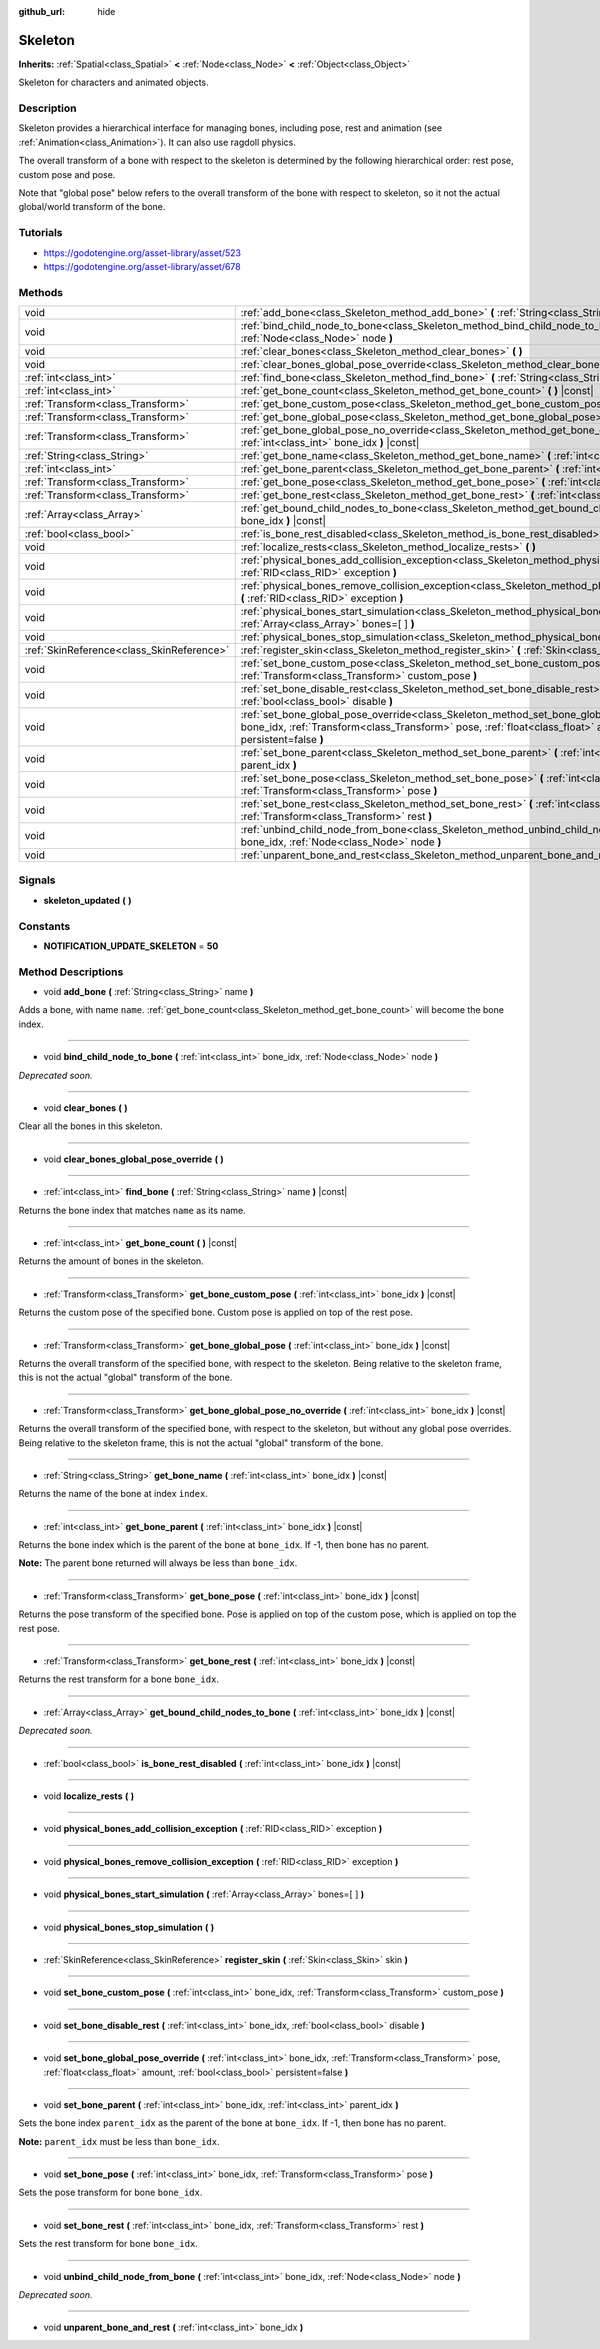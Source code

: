 :github_url: hide

.. Generated automatically by doc/tools/makerst.py in Godot's source tree.
.. DO NOT EDIT THIS FILE, but the Skeleton.xml source instead.
.. The source is found in doc/classes or modules/<name>/doc_classes.

.. _class_Skeleton:

Skeleton
========

**Inherits:** :ref:`Spatial<class_Spatial>` **<** :ref:`Node<class_Node>` **<** :ref:`Object<class_Object>`

Skeleton for characters and animated objects.

Description
-----------

Skeleton provides a hierarchical interface for managing bones, including pose, rest and animation (see :ref:`Animation<class_Animation>`). It can also use ragdoll physics.

The overall transform of a bone with respect to the skeleton is determined by the following hierarchical order: rest pose, custom pose and pose.

Note that "global pose" below refers to the overall transform of the bone with respect to skeleton, so it not the actual global/world transform of the bone.

Tutorials
---------

- `https://godotengine.org/asset-library/asset/523 <https://godotengine.org/asset-library/asset/523>`_

- `https://godotengine.org/asset-library/asset/678 <https://godotengine.org/asset-library/asset/678>`_

Methods
-------

+-------------------------------------------+----------------------------------------------------------------------------------------------------------------------------------------------------------------------------------------------------------------------------------------------------------+
| void                                      | :ref:`add_bone<class_Skeleton_method_add_bone>` **(** :ref:`String<class_String>` name **)**                                                                                                                                                             |
+-------------------------------------------+----------------------------------------------------------------------------------------------------------------------------------------------------------------------------------------------------------------------------------------------------------+
| void                                      | :ref:`bind_child_node_to_bone<class_Skeleton_method_bind_child_node_to_bone>` **(** :ref:`int<class_int>` bone_idx, :ref:`Node<class_Node>` node **)**                                                                                                   |
+-------------------------------------------+----------------------------------------------------------------------------------------------------------------------------------------------------------------------------------------------------------------------------------------------------------+
| void                                      | :ref:`clear_bones<class_Skeleton_method_clear_bones>` **(** **)**                                                                                                                                                                                        |
+-------------------------------------------+----------------------------------------------------------------------------------------------------------------------------------------------------------------------------------------------------------------------------------------------------------+
| void                                      | :ref:`clear_bones_global_pose_override<class_Skeleton_method_clear_bones_global_pose_override>` **(** **)**                                                                                                                                              |
+-------------------------------------------+----------------------------------------------------------------------------------------------------------------------------------------------------------------------------------------------------------------------------------------------------------+
| :ref:`int<class_int>`                     | :ref:`find_bone<class_Skeleton_method_find_bone>` **(** :ref:`String<class_String>` name **)** |const|                                                                                                                                                   |
+-------------------------------------------+----------------------------------------------------------------------------------------------------------------------------------------------------------------------------------------------------------------------------------------------------------+
| :ref:`int<class_int>`                     | :ref:`get_bone_count<class_Skeleton_method_get_bone_count>` **(** **)** |const|                                                                                                                                                                          |
+-------------------------------------------+----------------------------------------------------------------------------------------------------------------------------------------------------------------------------------------------------------------------------------------------------------+
| :ref:`Transform<class_Transform>`         | :ref:`get_bone_custom_pose<class_Skeleton_method_get_bone_custom_pose>` **(** :ref:`int<class_int>` bone_idx **)** |const|                                                                                                                               |
+-------------------------------------------+----------------------------------------------------------------------------------------------------------------------------------------------------------------------------------------------------------------------------------------------------------+
| :ref:`Transform<class_Transform>`         | :ref:`get_bone_global_pose<class_Skeleton_method_get_bone_global_pose>` **(** :ref:`int<class_int>` bone_idx **)** |const|                                                                                                                               |
+-------------------------------------------+----------------------------------------------------------------------------------------------------------------------------------------------------------------------------------------------------------------------------------------------------------+
| :ref:`Transform<class_Transform>`         | :ref:`get_bone_global_pose_no_override<class_Skeleton_method_get_bone_global_pose_no_override>` **(** :ref:`int<class_int>` bone_idx **)** |const|                                                                                                       |
+-------------------------------------------+----------------------------------------------------------------------------------------------------------------------------------------------------------------------------------------------------------------------------------------------------------+
| :ref:`String<class_String>`               | :ref:`get_bone_name<class_Skeleton_method_get_bone_name>` **(** :ref:`int<class_int>` bone_idx **)** |const|                                                                                                                                             |
+-------------------------------------------+----------------------------------------------------------------------------------------------------------------------------------------------------------------------------------------------------------------------------------------------------------+
| :ref:`int<class_int>`                     | :ref:`get_bone_parent<class_Skeleton_method_get_bone_parent>` **(** :ref:`int<class_int>` bone_idx **)** |const|                                                                                                                                         |
+-------------------------------------------+----------------------------------------------------------------------------------------------------------------------------------------------------------------------------------------------------------------------------------------------------------+
| :ref:`Transform<class_Transform>`         | :ref:`get_bone_pose<class_Skeleton_method_get_bone_pose>` **(** :ref:`int<class_int>` bone_idx **)** |const|                                                                                                                                             |
+-------------------------------------------+----------------------------------------------------------------------------------------------------------------------------------------------------------------------------------------------------------------------------------------------------------+
| :ref:`Transform<class_Transform>`         | :ref:`get_bone_rest<class_Skeleton_method_get_bone_rest>` **(** :ref:`int<class_int>` bone_idx **)** |const|                                                                                                                                             |
+-------------------------------------------+----------------------------------------------------------------------------------------------------------------------------------------------------------------------------------------------------------------------------------------------------------+
| :ref:`Array<class_Array>`                 | :ref:`get_bound_child_nodes_to_bone<class_Skeleton_method_get_bound_child_nodes_to_bone>` **(** :ref:`int<class_int>` bone_idx **)** |const|                                                                                                             |
+-------------------------------------------+----------------------------------------------------------------------------------------------------------------------------------------------------------------------------------------------------------------------------------------------------------+
| :ref:`bool<class_bool>`                   | :ref:`is_bone_rest_disabled<class_Skeleton_method_is_bone_rest_disabled>` **(** :ref:`int<class_int>` bone_idx **)** |const|                                                                                                                             |
+-------------------------------------------+----------------------------------------------------------------------------------------------------------------------------------------------------------------------------------------------------------------------------------------------------------+
| void                                      | :ref:`localize_rests<class_Skeleton_method_localize_rests>` **(** **)**                                                                                                                                                                                  |
+-------------------------------------------+----------------------------------------------------------------------------------------------------------------------------------------------------------------------------------------------------------------------------------------------------------+
| void                                      | :ref:`physical_bones_add_collision_exception<class_Skeleton_method_physical_bones_add_collision_exception>` **(** :ref:`RID<class_RID>` exception **)**                                                                                                  |
+-------------------------------------------+----------------------------------------------------------------------------------------------------------------------------------------------------------------------------------------------------------------------------------------------------------+
| void                                      | :ref:`physical_bones_remove_collision_exception<class_Skeleton_method_physical_bones_remove_collision_exception>` **(** :ref:`RID<class_RID>` exception **)**                                                                                            |
+-------------------------------------------+----------------------------------------------------------------------------------------------------------------------------------------------------------------------------------------------------------------------------------------------------------+
| void                                      | :ref:`physical_bones_start_simulation<class_Skeleton_method_physical_bones_start_simulation>` **(** :ref:`Array<class_Array>` bones=[  ] **)**                                                                                                           |
+-------------------------------------------+----------------------------------------------------------------------------------------------------------------------------------------------------------------------------------------------------------------------------------------------------------+
| void                                      | :ref:`physical_bones_stop_simulation<class_Skeleton_method_physical_bones_stop_simulation>` **(** **)**                                                                                                                                                  |
+-------------------------------------------+----------------------------------------------------------------------------------------------------------------------------------------------------------------------------------------------------------------------------------------------------------+
| :ref:`SkinReference<class_SkinReference>` | :ref:`register_skin<class_Skeleton_method_register_skin>` **(** :ref:`Skin<class_Skin>` skin **)**                                                                                                                                                       |
+-------------------------------------------+----------------------------------------------------------------------------------------------------------------------------------------------------------------------------------------------------------------------------------------------------------+
| void                                      | :ref:`set_bone_custom_pose<class_Skeleton_method_set_bone_custom_pose>` **(** :ref:`int<class_int>` bone_idx, :ref:`Transform<class_Transform>` custom_pose **)**                                                                                        |
+-------------------------------------------+----------------------------------------------------------------------------------------------------------------------------------------------------------------------------------------------------------------------------------------------------------+
| void                                      | :ref:`set_bone_disable_rest<class_Skeleton_method_set_bone_disable_rest>` **(** :ref:`int<class_int>` bone_idx, :ref:`bool<class_bool>` disable **)**                                                                                                    |
+-------------------------------------------+----------------------------------------------------------------------------------------------------------------------------------------------------------------------------------------------------------------------------------------------------------+
| void                                      | :ref:`set_bone_global_pose_override<class_Skeleton_method_set_bone_global_pose_override>` **(** :ref:`int<class_int>` bone_idx, :ref:`Transform<class_Transform>` pose, :ref:`float<class_float>` amount, :ref:`bool<class_bool>` persistent=false **)** |
+-------------------------------------------+----------------------------------------------------------------------------------------------------------------------------------------------------------------------------------------------------------------------------------------------------------+
| void                                      | :ref:`set_bone_parent<class_Skeleton_method_set_bone_parent>` **(** :ref:`int<class_int>` bone_idx, :ref:`int<class_int>` parent_idx **)**                                                                                                               |
+-------------------------------------------+----------------------------------------------------------------------------------------------------------------------------------------------------------------------------------------------------------------------------------------------------------+
| void                                      | :ref:`set_bone_pose<class_Skeleton_method_set_bone_pose>` **(** :ref:`int<class_int>` bone_idx, :ref:`Transform<class_Transform>` pose **)**                                                                                                             |
+-------------------------------------------+----------------------------------------------------------------------------------------------------------------------------------------------------------------------------------------------------------------------------------------------------------+
| void                                      | :ref:`set_bone_rest<class_Skeleton_method_set_bone_rest>` **(** :ref:`int<class_int>` bone_idx, :ref:`Transform<class_Transform>` rest **)**                                                                                                             |
+-------------------------------------------+----------------------------------------------------------------------------------------------------------------------------------------------------------------------------------------------------------------------------------------------------------+
| void                                      | :ref:`unbind_child_node_from_bone<class_Skeleton_method_unbind_child_node_from_bone>` **(** :ref:`int<class_int>` bone_idx, :ref:`Node<class_Node>` node **)**                                                                                           |
+-------------------------------------------+----------------------------------------------------------------------------------------------------------------------------------------------------------------------------------------------------------------------------------------------------------+
| void                                      | :ref:`unparent_bone_and_rest<class_Skeleton_method_unparent_bone_and_rest>` **(** :ref:`int<class_int>` bone_idx **)**                                                                                                                                   |
+-------------------------------------------+----------------------------------------------------------------------------------------------------------------------------------------------------------------------------------------------------------------------------------------------------------+

Signals
-------

.. _class_Skeleton_signal_skeleton_updated:

- **skeleton_updated** **(** **)**

Constants
---------

.. _class_Skeleton_constant_NOTIFICATION_UPDATE_SKELETON:

- **NOTIFICATION_UPDATE_SKELETON** = **50**

Method Descriptions
-------------------

.. _class_Skeleton_method_add_bone:

- void **add_bone** **(** :ref:`String<class_String>` name **)**

Adds a bone, with name ``name``. :ref:`get_bone_count<class_Skeleton_method_get_bone_count>` will become the bone index.

----

.. _class_Skeleton_method_bind_child_node_to_bone:

- void **bind_child_node_to_bone** **(** :ref:`int<class_int>` bone_idx, :ref:`Node<class_Node>` node **)**

*Deprecated soon.*

----

.. _class_Skeleton_method_clear_bones:

- void **clear_bones** **(** **)**

Clear all the bones in this skeleton.

----

.. _class_Skeleton_method_clear_bones_global_pose_override:

- void **clear_bones_global_pose_override** **(** **)**

----

.. _class_Skeleton_method_find_bone:

- :ref:`int<class_int>` **find_bone** **(** :ref:`String<class_String>` name **)** |const|

Returns the bone index that matches ``name`` as its name.

----

.. _class_Skeleton_method_get_bone_count:

- :ref:`int<class_int>` **get_bone_count** **(** **)** |const|

Returns the amount of bones in the skeleton.

----

.. _class_Skeleton_method_get_bone_custom_pose:

- :ref:`Transform<class_Transform>` **get_bone_custom_pose** **(** :ref:`int<class_int>` bone_idx **)** |const|

Returns the custom pose of the specified bone. Custom pose is applied on top of the rest pose.

----

.. _class_Skeleton_method_get_bone_global_pose:

- :ref:`Transform<class_Transform>` **get_bone_global_pose** **(** :ref:`int<class_int>` bone_idx **)** |const|

Returns the overall transform of the specified bone, with respect to the skeleton. Being relative to the skeleton frame, this is not the actual "global" transform of the bone.

----

.. _class_Skeleton_method_get_bone_global_pose_no_override:

- :ref:`Transform<class_Transform>` **get_bone_global_pose_no_override** **(** :ref:`int<class_int>` bone_idx **)** |const|

Returns the overall transform of the specified bone, with respect to the skeleton, but without any global pose overrides. Being relative to the skeleton frame, this is not the actual "global" transform of the bone.

----

.. _class_Skeleton_method_get_bone_name:

- :ref:`String<class_String>` **get_bone_name** **(** :ref:`int<class_int>` bone_idx **)** |const|

Returns the name of the bone at index ``index``.

----

.. _class_Skeleton_method_get_bone_parent:

- :ref:`int<class_int>` **get_bone_parent** **(** :ref:`int<class_int>` bone_idx **)** |const|

Returns the bone index which is the parent of the bone at ``bone_idx``. If -1, then bone has no parent.

**Note:** The parent bone returned will always be less than ``bone_idx``.

----

.. _class_Skeleton_method_get_bone_pose:

- :ref:`Transform<class_Transform>` **get_bone_pose** **(** :ref:`int<class_int>` bone_idx **)** |const|

Returns the pose transform of the specified bone. Pose is applied on top of the custom pose, which is applied on top the rest pose.

----

.. _class_Skeleton_method_get_bone_rest:

- :ref:`Transform<class_Transform>` **get_bone_rest** **(** :ref:`int<class_int>` bone_idx **)** |const|

Returns the rest transform for a bone ``bone_idx``.

----

.. _class_Skeleton_method_get_bound_child_nodes_to_bone:

- :ref:`Array<class_Array>` **get_bound_child_nodes_to_bone** **(** :ref:`int<class_int>` bone_idx **)** |const|

*Deprecated soon.*

----

.. _class_Skeleton_method_is_bone_rest_disabled:

- :ref:`bool<class_bool>` **is_bone_rest_disabled** **(** :ref:`int<class_int>` bone_idx **)** |const|

----

.. _class_Skeleton_method_localize_rests:

- void **localize_rests** **(** **)**

----

.. _class_Skeleton_method_physical_bones_add_collision_exception:

- void **physical_bones_add_collision_exception** **(** :ref:`RID<class_RID>` exception **)**

----

.. _class_Skeleton_method_physical_bones_remove_collision_exception:

- void **physical_bones_remove_collision_exception** **(** :ref:`RID<class_RID>` exception **)**

----

.. _class_Skeleton_method_physical_bones_start_simulation:

- void **physical_bones_start_simulation** **(** :ref:`Array<class_Array>` bones=[  ] **)**

----

.. _class_Skeleton_method_physical_bones_stop_simulation:

- void **physical_bones_stop_simulation** **(** **)**

----

.. _class_Skeleton_method_register_skin:

- :ref:`SkinReference<class_SkinReference>` **register_skin** **(** :ref:`Skin<class_Skin>` skin **)**

----

.. _class_Skeleton_method_set_bone_custom_pose:

- void **set_bone_custom_pose** **(** :ref:`int<class_int>` bone_idx, :ref:`Transform<class_Transform>` custom_pose **)**

----

.. _class_Skeleton_method_set_bone_disable_rest:

- void **set_bone_disable_rest** **(** :ref:`int<class_int>` bone_idx, :ref:`bool<class_bool>` disable **)**

----

.. _class_Skeleton_method_set_bone_global_pose_override:

- void **set_bone_global_pose_override** **(** :ref:`int<class_int>` bone_idx, :ref:`Transform<class_Transform>` pose, :ref:`float<class_float>` amount, :ref:`bool<class_bool>` persistent=false **)**

----

.. _class_Skeleton_method_set_bone_parent:

- void **set_bone_parent** **(** :ref:`int<class_int>` bone_idx, :ref:`int<class_int>` parent_idx **)**

Sets the bone index ``parent_idx`` as the parent of the bone at ``bone_idx``. If -1, then bone has no parent.

**Note:** ``parent_idx`` must be less than ``bone_idx``.

----

.. _class_Skeleton_method_set_bone_pose:

- void **set_bone_pose** **(** :ref:`int<class_int>` bone_idx, :ref:`Transform<class_Transform>` pose **)**

Sets the pose transform for bone ``bone_idx``.

----

.. _class_Skeleton_method_set_bone_rest:

- void **set_bone_rest** **(** :ref:`int<class_int>` bone_idx, :ref:`Transform<class_Transform>` rest **)**

Sets the rest transform for bone ``bone_idx``.

----

.. _class_Skeleton_method_unbind_child_node_from_bone:

- void **unbind_child_node_from_bone** **(** :ref:`int<class_int>` bone_idx, :ref:`Node<class_Node>` node **)**

*Deprecated soon.*

----

.. _class_Skeleton_method_unparent_bone_and_rest:

- void **unparent_bone_and_rest** **(** :ref:`int<class_int>` bone_idx **)**

.. |virtual| replace:: :abbr:`virtual (This method should typically be overridden by the user to have any effect.)`
.. |const| replace:: :abbr:`const (This method has no side effects. It doesn't modify any of the instance's member variables.)`
.. |vararg| replace:: :abbr:`vararg (This method accepts any number of arguments after the ones described here.)`
